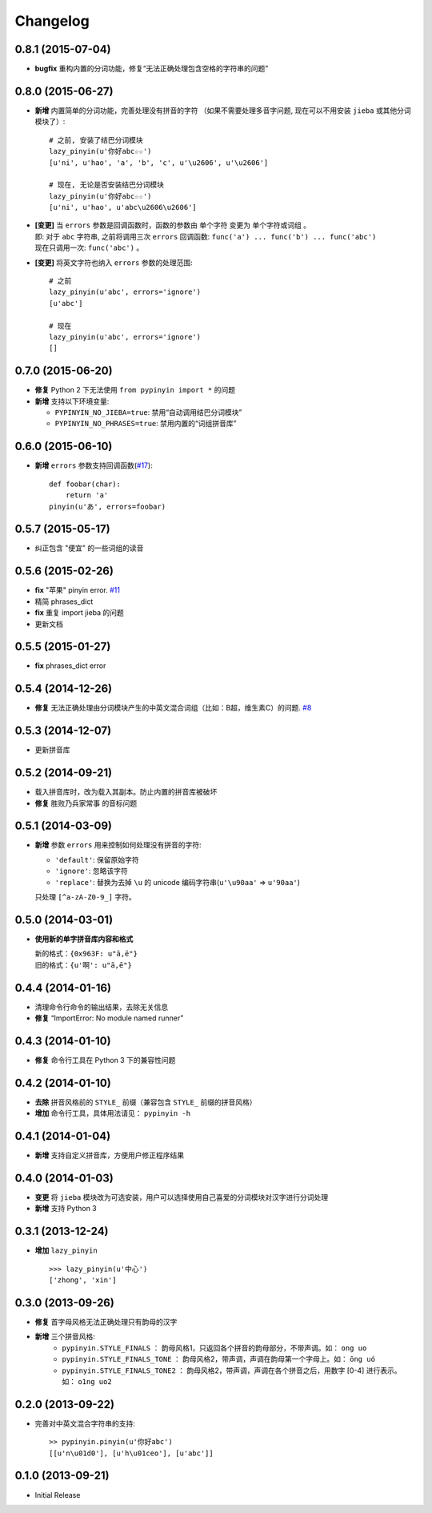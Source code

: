 Changelog
---------


0.8.1 (2015-07-04)
++++++++++++++++++++

* **bugfix** 重构内置的分词功能，修复“无法正确处理包含空格的字符串的问题”


0.8.0 (2015-06-27)
+++++++++++++++++++++

* **新增** 内置简单的分词功能，完善处理没有拼音的字符
  （如果不需要处理多音字问题, 现在可以不用安装 ``jieba`` 或其他分词模块了）::

        # 之前, 安装了结巴分词模块
        lazy_pinyin(u'你好abc☆☆')
        [u'ni', u'hao', 'a', 'b', 'c', u'\u2606', u'\u2606']

        # 现在, 无论是否安装结巴分词模块
        lazy_pinyin(u'你好abc☆☆')
        [u'ni', u'hao', u'abc\u2606\u2606']

* | **[变更]** 当 ``errors`` 参数是回调函数时，函数的参数由 ``单个字符`` 变更为 ``单个字符或词组`` 。
  | 即: 对于 ``abc`` 字符串, 之前将调用三次 ``errors`` 回调函数: ``func('a') ... func('b') ... func('abc')``
  | 现在只调用一次: ``func('abc')`` 。
* **[变更]** 将英文字符也纳入 ``errors`` 参数的处理范围::

        # 之前
        lazy_pinyin(u'abc', errors='ignore')
        [u'abc']

        # 现在
        lazy_pinyin(u'abc', errors='ignore')
        []

0.7.0 (2015-06-20)
+++++++++++++++++++++

* **修复** Python 2 下无法使用 ``from pypinyin import *`` 的问题
* **新增** 支持以下环境变量:

  * ``PYPINYIN_NO_JIEBA=true``: 禁用“自动调用结巴分词模块”
  * ``PYPINYIN_NO_PHRASES=true``: 禁用内置的“词组拼音库”


0.6.0 (2015-06-10)
+++++++++++++++++++++

* **新增** ``errors`` 参数支持回调函数(`#17`_): ::

    def foobar(char):
        return 'a'
    pinyin(u'あ', errors=foobar)

0.5.7 (2015-05-17)
+++++++++++++++++++

* 纠正包含 "便宜" 的一些词组的读音


0.5.6 (2015-02-26)
+++++++++++++++++++

* **fix** "苹果" pinyin error. `#11`__
* 精简 phrases_dict
* **fix** 重复 import jieba 的问题
* 更新文档

__ https://github.com/mozillazg/python-pinyin/issues/11


0.5.5 (2015-01-27)
+++++++++++++++++++

* **fix** phrases_dict error


0.5.4 (2014-12-26)
+++++++++++++++++++

* **修复** 无法正确处理由分词模块产生的中英文混合词组（比如：B超，维生素C）的问题.  `#8`__

__ https://github.com/mozillazg/python-pinyin/issues/8


0.5.3 (2014-12-07)
+++++++++++++++++++

* 更新拼音库


0.5.2 (2014-09-21)
++++++++++++++++++

* 载入拼音库时，改为载入其副本。防止内置的拼音库被破坏
* **修复** ``胜败乃兵家常事`` 的音标问题


0.5.1 (2014-03-09)
++++++++++++++++++

* **新增** 参数 ``errors`` 用来控制如何处理没有拼音的字符:

  * ``'default'``: 保留原始字符
  * ``'ignore'``: 忽略该字符
  * ``'replace'``: 替换为去掉 ``\u`` 的 unicode 编码字符串(``u'\u90aa'`` => ``u'90aa'``)

  只处理 ``[^a-zA-Z0-9_]`` 字符。


0.5.0 (2014-03-01)
++++++++++++++++++

* **使用新的单字拼音库内容和格式**

  | 新的格式：``{0x963F: u"ā,ē"}``
  | 旧的格式：``{u'啊': u"ā,ē"}``


0.4.4 (2014-01-16)
++++++++++++++++++

* 清理命令行命令的输出结果，去除无关信息
* **修复** “ImportError: No module named runner”


0.4.3 (2014-01-10)
++++++++++++++++++

* **修复** 命令行工具在 Python 3 下的兼容性问题


0.4.2 (2014-01-10)
++++++++++++++++++

* **去除** 拼音风格前的 ``STYLE_`` 前缀（兼容包含 ``STYLE_`` 前缀的拼音风格）
* **增加** 命令行工具，具体用法请见： ``pypinyin -h``


0.4.1 (2014-01-04)
++++++++++++++++++

* **新增** 支持自定义拼音库，方便用户修正程序结果


0.4.0 (2014-01-03)
++++++++++++++++++

* **变更** 将 ``jieba`` 模块改为可选安装，用户可以选择使用自己喜爱的分词模块对汉字进行分词处理
* **新增** 支持 Python 3


0.3.1 (2013-12-24)
++++++++++++++++++

* **增加** ``lazy_pinyin`` ::

    >>> lazy_pinyin(u'中心')
    ['zhong', 'xin']


0.3.0 (2013-09-26)
++++++++++++++++++

* **修复** 首字母风格无法正确处理只有韵母的汉字

* **新增** 三个拼音风格:
    * ``pypinyin.STYLE_FINALS`` ：       韵母风格1，只返回各个拼音的韵母部分，不带声调。如： ``ong uo``
    * ``pypinyin.STYLE_FINALS_TONE`` ：   韵母风格2，带声调，声调在韵母第一个字母上。如： ``ōng uó``
    * ``pypinyin.STYLE_FINALS_TONE2`` ：  韵母风格2，带声调，声调在各个拼音之后，用数字 [0-4] 进行表示。如： ``o1ng uo2``


0.2.0 (2013-09-22)
++++++++++++++++++

* 完善对中英文混合字符串的支持::

    >> pypinyin.pinyin(u'你好abc')
    [[u'n\u01d0'], [u'h\u01ceo'], [u'abc']]


0.1.0 (2013-09-21)
++++++++++++++++++

* Initial Release

.. _#17: https://github.com/mozillazg/python-pinyin/pull/17

